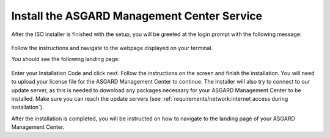 .. Index:: Install Service

Install the ASGARD Management Center Service
--------------------------------------------

After the ISO installer is finished with the setup,
you will be greeted at the login prompt with the following
message:

.. figure:: ../images/setup_nextronInstaller.png
   :alt: running the nextronInstaller

Follow the instructions and navigate to the webpage
displayed on your terminal.

You should see the following landing page:

.. figure:: ../images/setup_nextronInstaller-landing.png
   :alt: landing page of the nextronInstaller

Enter your Installation Code and click next. Follow
the instructions on the screen and finish the installation.
You will need to upload your license file for the ASGARD
Management Center to continue. The Installer will also
try to connect to our update server, as this is needed
to download any packages necessary for your ASGARD Management
Center to be installed. Make sure you can reach the update
servers (see :ref:`requirements/network:internet access during installation`).

After the installation is completed, you will be instructed
on how to navigate to the landing page of your ASGARD
Management Center.
